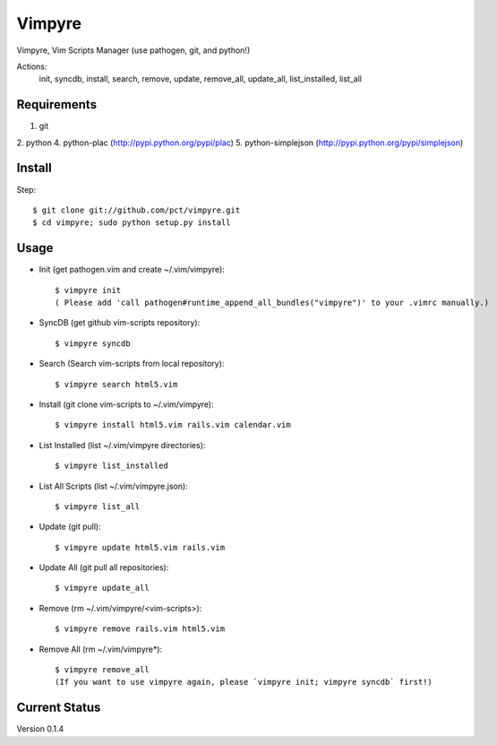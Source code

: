 =======
Vimpyre
=======

Vimpyre, Vim Scripts Manager (use pathogen, git, and python!)

Actions:
    init, syncdb, install, search, remove, update, remove_all, update_all, list_installed, list_all

------------
Requirements
------------

1. git
2. python
4. python-plac (http://pypi.python.org/pypi/plac)
5. python-simplejson (http://pypi.python.org/pypi/simplejson)

-------
Install
-------
Step::

    $ git clone git://github.com/pct/vimpyre.git
    $ cd vimpyre; sudo python setup.py install

------
Usage
------
- Init (get pathogen.vim and create ~/.vim/vimpyre)::

    $ vimpyre init
    ( Please add 'call pathogen#runtime_append_all_bundles("vimpyre")' to your .vimrc manually.)

- SyncDB (get github vim-scripts repository)::

    $ vimpyre syncdb

- Search (Search vim-scripts from local repository)::

    $ vimpyre search html5.vim

- Install (git clone vim-scripts to ~/.vim/vimpyre)::

    $ vimpyre install html5.vim rails.vim calendar.vim

- List Installed (list ~/.vim/vimpyre directories)::

    $ vimpyre list_installed

- List All Scripts (list ~/.vim/vimpyre.json)::

    $ vimpyre list_all

- Update (git pull)::

    $ vimpyre update html5.vim rails.vim

- Update All (git pull all repositories)::

    $ vimpyre update_all

- Remove (rm ~/.vim/vimpyre/<vim-scripts>)::

    $ vimpyre remove rails.vim html5.vim

- Remove All (rm ~/.vim/vimpyre*)::

    $ vimpyre remove_all
    (If you want to use vimpyre again, please `vimpyre init; vimpyre syncdb` first!)

---------------
Current Status
---------------

Version 0.1.4

